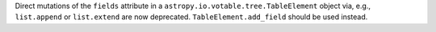 Direct mutations of the ``fields`` attribute in a
``astropy.io.votable.tree.TableElement`` object via, e.g., ``list.append`` or
``list.extend`` are now deprecated. ``TableElement.add_field`` should be used
instead.
